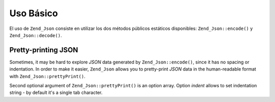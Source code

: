 .. EN-Revision: none
.. _zend.json.basics:

Uso Básico
==========

El uso de ``Zend_Json`` consiste en utilizar los dos métodos públicos estáticos disponibles:
``Zend_Json::encode()`` y ``Zend_Json::decode()``.

.. code-block:: php
   :linenos:

   // Recuperar un valor:
   $phpNative = Zend_Json::decode($encodedValue);

   // Codificarlo para regresarlo al cliente:
   $json = Zend_Json::encode($phpNative);

.. _zend.json.basics.prettyprint:

Pretty-printing JSON
--------------------

Sometimes, it may be hard to explore *JSON* data generated by ``Zend_Json::encode()``, since it has no spacing or
indentation. In order to make it easier, ``Zend_Json`` allows you to pretty-print *JSON* data in the human-readable
format with ``Zend_Json::prettyPrint()``.

.. code-block:: php
   :linenos:

   // Encode it to return to the client:
   $json = Zend_Json::encode($phpNative);
   if($debug) {
       echo Zend_Json::prettyPrint($json, array("indent" => " "));
   }

Second optional argument of ``Zend_Json::prettyPrint()`` is an option array. Option *indent* allows to set
indentation string - by default it's a single tab character.


